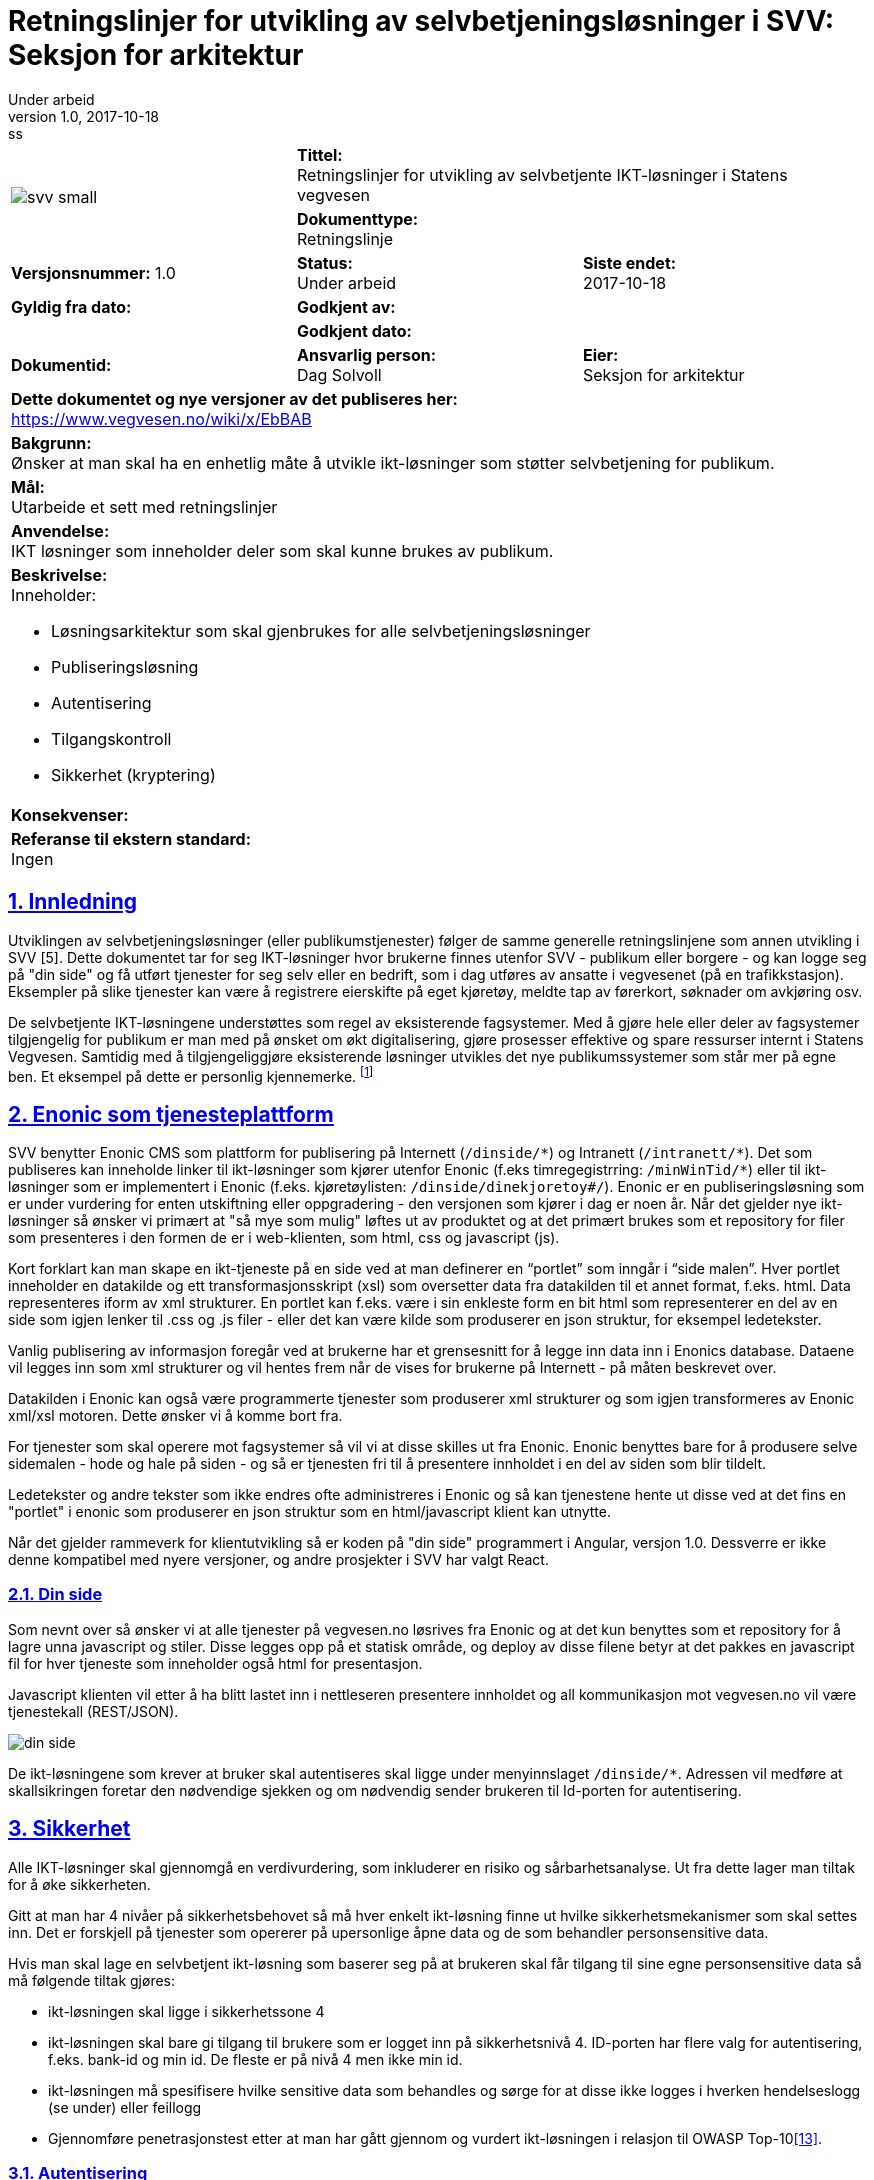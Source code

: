 = Retningslinjer for utvikling av selvbetjeningsløsninger i SVV: Seksjon for arkitektur
Under arbeid
v1.0, 2017-10-18: ss

:doctype: article
:docinfo:
:icons: font
:toc: left
:toc-title: Innholdsfortegnelse
:toclevels: 3
:sectlinks:
:numbered:

:leveloffset: +0





[cols="a,a,a"]
|=======================================
1.2+| image:img/svv_small.png[] 2+| *Tittel:* +
Retningslinjer for utvikling av selvbetjente IKT-løsninger i Statens vegvesen  2+| *Dokumenttype:* +
Retningslinje
| *Versjonsnummer:* 1.0 | *Status:* +
Under arbeid | *Siste endet:* +
2017-10-18

| *Gyldig fra dato:* 2+| *Godkjent av:*
|  2+| *Godkjent dato:*

| *Dokumentid:* +
 | *Ansvarlig person:* +
Dag Solvoll | *Eier:* +
Seksjon for arkitektur

3+| *Dette dokumentet og nye versjoner av det publiseres her:* +
https://www.vegvesen.no/wiki/x/EbBAB

3+| *Bakgrunn:* +
Ønsker at man skal ha en enhetlig måte å utvikle ikt-løsninger som støtter selvbetjening for publikum.

3+| *Mål:* +
Utarbeide et sett med retningslinjer

3+| *Anvendelse:* +
IKT løsninger som inneholder deler som skal kunne brukes av publikum.

3+| *Beskrivelse:* +
Inneholder:

* Løsningsarkitektur som skal gjenbrukes for alle selvbetjeningsløsninger
* Publiseringsløsning
* Autentisering
* Tilgangskontroll
* Sikkerhet (kryptering)

3+| *Konsekvenser:* +


3+| *Referanse til ekstern standard:* +
Ingen
|=======================================



// asciidoc -b html5 -a icons -a toc2 -a theme=flask  index.adoc

<<<


== Innledning

Utviklingen av selvbetjeningsløsninger (eller publikumstjenester) følger de samme generelle
retningslinjene som annen utvikling i SVV [5]. Dette dokumentet tar for seg IKT-løsninger hvor
brukerne finnes utenfor SVV - publikum eller borgere - og kan logge seg på "din side" og få utført
tjenester for seg selv eller en bedrift, som i dag utføres av ansatte i vegvesenet (på en
trafikkstasjon). Eksempler på slike tjenester kan være å registrere eierskifte på eget kjøretøy,
meldte tap av førerkort, søknader om avkjøring osv.

De selvbetjente IKT-løsningene understøttes som regel av eksisterende fagsystemer. Med å gjøre hele
eller deler av fagsystemer tilgjengelig for publikum er man med på ønsket om økt digitalisering, gjøre
prosesser effektive og spare ressurser internt i Statens Vegvesen. Samtidig med å tilgjengeliggjøre
eksisterende løsninger utvikles det nye publikumssystemer som står mer på egne ben. Et eksempel på
dette er personlig kjennemerke. footnote:[IKT løsningen har integrasjoner mot andre fagsystemer,
som motorvognregisteret og arkivet]

== Enonic som tjenesteplattform

SVV benytter Enonic CMS som plattform for publisering på Internett (`/dinside/\*`) og Intranett
(`/intranett/*`).  Det som publiseres kan inneholde linker til ikt-løsninger som kjører utenfor
Enonic (f.eks timregegistrring:
`/minWinTid/*`) eller til ikt-løsninger som er implementert i Enonic (f.eks. kjøretøylisten:
`/dinside/dinekjoretoy#/`). Enonic er en publiseringsløsning som er under vurdering for enten utskiftning
eller oppgradering - den versjonen som kjører i dag er noen år. Når det gjelder nye ikt-løsninger så
ønsker vi primært at "så mye som mulig" løftes ut av produktet og at det primært brukes som et
repository for filer som presenteres i den formen de er i web-klienten, som html, css og
javascript (js).

Kort forklart kan man skape en ikt-tjeneste på en side ved at man definerer en "`portlet`" som inngår i
"`side malen`". Hver portlet inneholder en datakilde og ett transformasjonsskript (xsl) som oversetter data
fra datakilden til et annet format, f.eks. html. Data representeres iform av xml strukturer. En portlet
kan f.eks. være i sin enkleste form en bit html som representerer en del av en side som igjen lenker til
.css og .js filer - eller det kan være kilde som produserer en json struktur, for eksempel ledetekster.

Vanlig publisering av informasjon foregår ved at brukerne har et grensesnitt for å legge inn data inn i
Enonics database. Dataene vil legges inn som xml strukturer og vil hentes frem når de vises for brukerne
på Internett - på måten beskrevet over.

Datakilden i Enonic kan også være programmerte tjenester som produserer xml strukturer og som igjen
transformeres av Enonic xml/xsl motoren. Dette ønsker vi å komme bort fra.

For tjenester som skal operere mot fagsystemer så vil vi at disse skilles ut fra Enonic. Enonic benyttes
bare for å produsere selve sidemalen - hode og hale på siden - og så er tjenesten fri til å presentere
innholdet i en del av siden som blir tildelt.

Ledetekster og andre tekster som ikke endres ofte administreres i Enonic og så kan tjenestene hente ut
disse ved at det fins en "portlet" i enonic som produserer en json struktur som en html/javascript klient
kan utnytte.

Når det gjelder rammeverk for klientutvikling så er koden på "din side" programmert i Angular, versjon 1.0.
Dessverre er ikke denne kompatibel med nyere versjoner, og andre prosjekter i SVV har valgt React.


=== Din side

Som nevnt over så ønsker vi at alle tjenester på vegvesen.no løsrives fra Enonic og at det
kun benyttes som et repository for å lagre unna javascript og stiler.  Disse legges opp på et
statisk område, og deploy av disse filene betyr at det pakkes en javascript fil for hver
tjeneste som inneholder også html for presentasjon.

Javascript klienten vil etter å ha blitt lastet inn i nettleseren presentere innholdet og all
kommunikasjon mot vegvesen.no vil være tjenestekall (REST/JSON).

image::img/din_side.png[]

De ikt-løsningene som krever at bruker skal autentiseres skal ligge under menyinnslaget
`/dinside/*`.   Adressen vil medføre at skallsikringen foretar den nødvendige sjekken og om
nødvendig sender brukeren til Id-porten for autentisering.

== Sikkerhet

Alle IKT-løsninger skal gjennomgå en verdivurdering, som inkluderer en risiko og sårbarhetsanalyse.
Ut fra dette lager man tiltak for å øke sikkerheten.

Gitt at man har 4 nivåer på sikkerhetsbehovet så må hver enkelt ikt-løsning finne ut hvilke
sikkerhetsmekanismer som skal settes inn. Det er forskjell på tjenester som opererer på upersonlige
åpne data og de som behandler personsensitive data.

Hvis man skal lage en selvbetjent ikt-løsning som baserer seg på at brukeren skal får tilgang til sine
egne personsensitive data så må følgende tiltak gjøres:

* ikt-løsningen skal ligge i sikkerhetssone 4
* ikt-løsningen skal bare gi tilgang til brukere som er logget inn på sikkerhetsnivå 4.  ID-porten har flere valg for autentisering, f.eks. bank-id og min id. De fleste er på nivå 4 men ikke min id.
* ikt-løsningen må spesifisere hvilke sensitive data som behandles og sørge for at disse ikke logges i hverken hendelseslogg (se under) eller feillogg
* Gjennomføre penetrasjonstest etter at man har gått gjennom og vurdert ikt-løsningen i relasjon til
OWASP Top-10<<13>>.

=== Autentisering

Bruk av ID-Porten gir 2-faktor autentisering og skal brukes for autentisering av brukere. ID Porten
forutsetter at brukere har såkalt elektronisk ID, hvor brukere kan velge blant 5 typer (MinID, BanID,
osv). Foruten MinID, som er på mellomhøyt sikkerhetsnivå, er de andre 4 på høyt sikkerhetsnivå.

Alle som skal logge seg på med ID-Porten må være registrert som brukere, hvor identen er fødselsnummeret,
eller et D-nummer. Når du registrerer deg kan du i tillegg registrere telefon og epost (eller begge deler).
Alle disse dataene vil ligge i et felles "kontaktregister". Autorisasjonen foregår ved at brukeren velger
en av de 5 leverandørene for elektronisk id. ID-Porten vil så federere brukerdata mot SVV og OpenAM
<<1>><<2>>.   Disse vil legges inn et eget SVV LDAP regime. Brukerne vil ligge der en spesifisert
tidsperiode (session timout på 120 minutter).

OpenAM eller PolicyAgent vil legge på brukerdata i http-header før aksess rutes inn mot ikt-løsningen.
Følgende felt finnes:

* SecurityLevel
* SSN (Personnummer: oversettes til USER_ID Datapower - SSN for reverse proxy)
* EMail
* MobilePhone

Email og Mobilephone er hentet fra kontakt og reservasjonsregisteret som Id-Porten/Difi administreres.
Disse feltene skal f.eks. kunne brukes ved varsling.  Der er andre felt som kunne ha vært intressant å
plukke med men som ikke er det i dag, f.eks. språk - eller culture, reservasjon mot bruk av epost ved
varling, digital epost adresse eller sikkerhetssertifikat.

For selvbetjeningstjenestene i figuren over så vil de plukke opp disse personrelaterte atributtene og
alltid vite hvilker person som anroper tjenestene.  Som vi skal se under så er det enkelte av
fagapplikasjonene og andre tjenester som forutsetter ett kundebegrep slik at man må kunne oversette
fødselsnummer til kunde id for disse.

ID Porten kan bare benyttes i Akseptansetest- (ATM) og produksjonsmiljøet.  For testbrukere i ATM kan
man kontakte testkontoret som har informasjon om testbrukere for Altinn og ID Porten.  For
systemtestmiljøet (STM) fins det ingen autentisering.  For å simiulere pålogget bruker i dette
miljøet kan man bruke f.eks. en plugin til chrome hvor man kan legge på request header attributter
(modheaderfootnote:[https://chrome.google.com/webstore/search/modheader?utm_source=chrome-ntp-icon]).

=== Autorisasjon

Brukerne kan ivareta ulike roller i vegvesenets IKT-løsninger. Det mest vanlige er at de opererer på vegne
av seg selv og løsningen tilbyr funksjoner og data for å få tilgang til å endre data om seg selv. I andre
sammenhenger kan det være at brukeren i kraft av å ibeha en rolle får tilgang til data som omfatter denne
rollen, f.eks. en daglig leder i en bedrift skal ha muligheten å omregistrere bedriftens biler.

Det er utviklet en komponent i SVV (Altinn Oppslag <<3>>) som IKT-løsninger skal bruke for:

* At selvbetjeningsbrukere skal kunne velge om han/hun skal operere på vegne av seg selv eller på vegne av
en arbeidsgiver, dvs. organisasjon/bedrift eller person
* Selvbetjeningsbruker skal få presentert de SVV-tjenester han/hun har fått rettighet til og skal kunne
velge tjeneste
* Selvbetjeningsløsning skal kunne verifisere at bruker har rettighet til SVV-tjenesten som velges.


Forutsetninger for bruk av komponenten:

* SVV-tjenestene skal meldes inn i Altinn som «delegerbare lenketjenester»:
** SVV-tjenester vi skal hente rettighet/autorisasjon til i Altinn må være registrert i Altinn selv
om tjenestene ikke har Altinn-skjema
** SVV-tjenestene i Altinn, f.eks. Salgsmelding for kjøretøy, registreres som lenketjeneste
** SVV-tjenestene som en sluttbruker (innlogget via ID-porten) skal bruke på vegne av en annen avgiver
(person eller organisasjon) må være delegerbare.
* DinSide og selvbetjeningsløsningene må kjenne altinnkode og altinnutgave for de aktuelle
SVV-tjenestene
* Tilgangsstyringen til SVV-tjenester i Altinn skal administreres i Altinn av avgivere (virksomhetene)

image::img/altinn_oppslag2.png[]
====
En bruker kan gis (i Altinn) tilgang til å representere en eller flere brukere eller organisasjoner -
derav domeneobjektet "`Altinn Bruker`".   Rettigheten til å aksessere en tjeneste har attributtene - Kode
er en unik id for tjenesten, utgave er versjonen, Aksjon er den aksjonen som det spørres om (read, write,
sign), Avgjørelse er "`Permit`" eller "`Deny`" og Sikkerhetsnivå er forventet sikkerhetsnivå til denne
tjenesten.
====

=== Konfidensialitet, integritet og tilgjengelighet

For de ikt-løsningene som behandler sensitive data er de viktig at dette ikke lagres eller caches noe
sted.  I dette tilfellet skal data kun "rutes" gjennom ikt-løsningen.  For øvrig refereres det til
sikkerhetsmodell for applikasjoner <<4>>.


== Løsningsarkitektur

Alle IKT-løsninger skal følge arkitekturprinsippene som bl.a. er beskrevet i retningslinjene for utvikling.
I tillegg er det utarbeidet IKT-krav som løsningene skal oppfylle. Arbeidet med løsningsarkitektur må
derfor holde seg innenfor disse rammene som IKT kravene, eller kvalitetskravene, setter.  Sikkerhet,
tilgjengelighet, ytelse, modifiserbarhet osv. er svært viktig for å komme frem til også gode
selvbetjeningtjenester.

Vanligvis vil disse typene av tjenester ta utgangspunkt i allerede etablerte fagsystemer. Dermed vil det
finnes flere typer brukere av de samme dataene. Selvbetjeningstjenestene vil da utgangspunkt i fragmenter
av data og funksjoner fra den helhetlige ikt-løsningen som igjen brukes av fagpersoner ansatt i vegvesenet.
I andre tilfeller hvor det er nyutvikling kan selvsagt selvbetjeningsfunksjonalitet og fagsystem utvikles
og i parallell, og i atter andre er hovedpoenget at selvbetjeningsbrukerne selv skal være primærbrukeren.

Vi kan dermed si at vi vil ha 3 typer av brukere i alle ikt-løsninger

* eksterne.  Dette er det vi definerer som selvbetjeningsbrukerne.
* interne.  Dette kan være ansatte som har spesialrolle for selbvetjeningsløsningene
* fag-brukere.  Detter er ansatte som bruker fag-løsningene

=== Lagdelt arkitektur

Retningslinjene for IKT utvikling i statens vegvesen definerer en lagdelt modell for IKT-løsninger<<5>>.
Selvbetjeningsløsningene utvikles ved at grensesnittet (GUI Presentasjonlag) består av et sett med
HTML/CSS/Javascript filer som legges ut på Enonic. Når brukeren går inn på en tjeneste, f.eks.
omregistrering så er det disse filene som aksesseres fra nettleseren.  Resten av tjenesten aksesseres
som REST tjenestekall mot ett eller flere såkalte adaptere.  Disse tilpasser data fra bakenforliggende
kall til nettleseren via et sett med REST tjenester.

image::img/lagdelt.png[]

===  Tjenester: Eksponering, autentisering og autorisasjon

Når man utvikler komponenter i selvbetjeningsløsningen så vil disse konsumeres av ulike brukergrupper
(se bilde under):

* eksterne brukere som er autentisert via ID-porten. Disse slipper gjennom skallsikringen og ytre
endepunkt mappes til indre endepunkt.
* interne brukere som ikke er autentisert via ID-porten men via etatens SSO-løsning. Også her vil ytre
endepunkt mappes til indre - samme som for eksterne brukere.
* tjenestebrukere som heller ikke er autentisert via id-porten, men er satt opp internt i SVV sin
LDAP løsning.

image::img/federertbruker.png[Intern og federert bruker]

Grunnen til at man har opp mot 3 eksterne endepunkter som mappes til samme interne endepunkt er at
skallsikringen skal kunne kjenne igjen endepunktet og foreta sjekk av bruker og legge på riktig
`USER_ID` i request header.


****
Ekstern eksponert:
*pass:quotes[https://www.vegvesen.no/ws/no/vegvesen/.../tjeneste_federertbruker]*

Mappes til intern *pass:quotes[https://www.vegvesen.no/ws/no/vegvesen/.../tjeneste]*

Tilsvarende for interne brukere og andre interne tjenester
****

Selve tjenesten (selvbejeningsadapter i figuren) vil dermed finne bruker sin id i `USER_ID` feltet - og
vil på denne måte kunne bestemme hvilke type bruker det er.

Eventuell fingranulert autorisasjon i tjenesten må implementeres.


=== Gjenbruk

Det er utviklet en rekke fellestjenester <<7>> som selvbetjeningsløsningene bør benytte der det er
hensiktsmessig. Vi vil i dette avsnittet trekke frem noen som er spesielt viktig. Tjenestekall til
disse fellesløsningene skal benytte eksponert endepunkt i skallsikringen.



==== Nettbetaling

For de selvbetjeningsløsninger som trenger funksjonalitet for nettbetaling <<6>> så finnes det en
egen tjeneste for dette.  For at tjenesten skal kunne brukes må det finnes en mottaker av betalingen
(brukersted).  Per idag er det registrert 3 enheter i Skatteetaten og 1 i vegvesenet.   Skal man
inkludere flere må dette tas opp med Nettbetaling.  Tjenesten har i dag et api bestående av følgende
funksjoner:

* Opprett betaling.  Skal inneholde felter som KID (referansenummer), redirectUrl (hvor man skal
sendes etter at betaling er gjennomført), kjøper (kundeID), beløp, målform og brukersted (mottaker).
Returnerer en betalingsId.  Denne vil bare registrere betalingen hos NetAxept og vil vente på
"`Hent betaling`".

* Hent betaling.  Skal inneholde id fra "`Opprett Betaling`".  Denne vil lede brukeren til Nets
som vil sette opp et eget grensesnitt for selve betalingen.  Når betalingen er gjennomført vil Nets
sende brukeren til siden som ligger bak "`redirectUrl`".  Her vil man fullføre betalingen,
"`Fullfør Betaling`"

* Fullfør Betaling.  Skal inneholde id fra "`Opprett Betaling`".  Vil godkjenne betalingen overfor
Nets og sende kvittering til brukeren.

==== Brukerdata og "Kunde"

Etter at bruker er autentisert av skallsikring (via id-porten) vil requesten rutes til den aktuelle
tjeneste hvor fødselsnummer er lagt inn i request header (User_Id eller
SNN2footnote:[Siden det historisk er endel tjenesteeksponeringer som går gjennom "`Reverse Proxy`" så
hentes fødselsnummeret ut her gjennom attributten "`SSN`", for de som er eksponert via Datapower
ligger fødselsnummeret i `USER_ID`]). For mange av
tjenestene/fagsystemene så benyttes ikke fødselsnummer som identifikator - spesielt for mange
"`TK`" applikasjoner benyttes kunde_id som unik identifikator. Denne kunde_id administreres av en
egen tjeneste, Kunde, som tilbyr et kunderegister med offisielle person- og organisasjonsopplysninger
hentet fra hhv. Det Sentrale Folkeregisteret (DSF) og Enhetsregisteret. Data hentes og oppdateres
online og ved daglige vaskerutiner. I Kunde kan man mappe mellom fødselsnummer og kunde_id.

Selvbetjening har utviklet et rest/json adapter mot Kunde som gjør det enklere for javascript
applikasjoner å benytte Kunde. Dette vil snart lanseres som en tjeneste i ikt-løsningen SB Felles.

For å kunne nå fagsystemer som opererer med kunde_id som identifikator er man nødt til å slå opp i
svv kunde for å hente ut denne. I tillegg om man behøver navn og adresse om brukeren så vil man finne
det her.

Tilstanden til den innloggede bruker vil bevares ved at det skapes en cookie under autentisering. Alle
etterfølgende request så vil skallsikringen utnytte dette ved å legge på fødselsnummer.
Selvbetjeningstjenestene kan nyttiggjøre seg dette. I tillegg vil tjenestene kunne nyttiggjøre seg det at
når brukeren velger å representere en organisasjon på din side så vil denne tilstanden spares i
"klienten" og request fra denne vil inneholde attributtet AGIVERID som er organisasjonsnummeret.


==== Hendelseslogg

Mange av selvbetjeningsløsningene vil fungere som et tillegg til etatens fagsystemer. De vil derfor ikke
ha behov for å lagre egne data om operasjoner som brukeren gjøre, fagsystemet vil ha full oversikt over
brukerens operasjoner. Det kan imidlertid være unntak fra dette, f.eks. ved introduksjon av nettbetaling
hvor selvbetjeningen vil koble fagsystemet, mot betaling og kanskje også registrering i økonomisystemet.
TK selvbetjening har derfor introdusert en logg <<9>> som er et tillegg av den vanlige request/splunk
loggingen. Her logges deler av forretningsprosessen slik at brukerstøtte kan finne ut hva som har hendt
når brukere tar kontakt. Denne vil også kunne brukes som en sikkerhet for at transaksjoner faktisk har
foregått.

Loggen vil bli en fellestjeneste for selvbetjening.

==== Meldingsformidling og SMS

De fleste av selvbetjeningsløsningene vil ha behov for å kommunisere asynkront med brukerne. Dette kan for
eksempel være å sende ut kvittering for betalte beløp. Det er utviklet en slik asynkron meldingsformidler
som skal benyttes for å sende ut meldinger/post til brukere som har en digital postkasse, dvs.

Meldingsformidleren består av 5 komponenter[10] hvor en er "meldingsfordeleren" som er en tjeneste for å
sende sikker digital post til sluttbruker. Meldingsfordeleren inneholder to tjenester som kan brukes av
fagsystemene. Den ene tjenesten sjekker om en aktuell person kan motta sikker digital post. Den andre
gjør selve utsendingen av sikker digital post.

Meldingsformidleren vil, hvis mottakeren har digital postkasse, sende meldingen til den digitale postkassen
som brukeren har, dvs eboks eller digital postkasse - alternativt kan den sendes til fysisk postkasse.
For organisasjoner sendes meldingen til digital postboks hos Altinn. Underveis kan også brukeren varsles
på SMS om at melding er sendt til digital postkasse.

Meldingsformidleren inneholder også en logg slik at applikasjonen har mulighet til å overvåke posten helt
frem til at den er levert til den digitale postkassen.

SMS Fellestjenester er en IKT-løsning som applikasjoner og tjenester i SVV kan benytte for å sende og
motta SMS fra kortnummer 2282<<10>>. Denne skal overta for SMS tjenesten i Autosys som er kalt Varsel.
Når denne tjenesten tas i bruk er det viktig å tenkte på at det er forbundet med kostnad å bruke
tjenesten. Man må derfor vurdere bruken ut fra hvert enkel tilfelle.



=== Brukerstøtte

Selv om selvbetjeningstjenester skal være intuitive og enkle å bruke vil det alltid oppstå uforutsette
hendelser - ting feiler, eller man ikke har forstått tjenesten. Brukeren kan da kontakte enheten Trafikant
og Kjøretøytjenester som vil bistå brukeren.

TK selvbetjeningsprosjektet har utviklet et støttesystem for noen av tjenestene - Hendelsesloggen. Dette
har et grafisk grensesnitt for brukerstøtte hvor man kan gå inn å søke på aktiviteter som bruker har gjort.
De enkelte tjenesten logger hendelser ut fra et gitt format, slik at man kan spore brukerens aktiviteter
i tjenesten.

image::img/hendelseslogg.png[Hendelseslogg]


== Refererte dokumenter

[cols="2,9"]
|===

| [[[1]]] | http://begrep.difi.no/ID-porten/SAMLAssertionV3[Brukerdata fra ID-Porten]

| [[[2]]] | https://www.vegvesen.no/wiki/download/attachments/33621857/ID-porten%20-%20integrasjonsguide.pdf?version=1&modificationDate=1504526031000&api=v2[Integrasjonsguide for ID-porten]

| [[[3]]]	| https://www.vegvesen.no/wiki/display/SOAprosjektet/Altinn-Oppslag[Altinn Oppslag]

| [[[4]]] | https://www.vegvesen.no/intranett/Etat/St%C3%B8ttefunksjoner/IT/IKT-faglig/IKT-verkt%C3%B8ykassen/Standarder+og+retningslinjer/_attachment/329980?_ts=136c5b20500&download=true&fast_title=Sikkerhetsmodell+for+applikasjoner[Sikkerhetsmodell for applikasjoner]

| [[[5]]] | http://webhotell.vegvesen.no/Prosesskartlegging/DOKUMENTER/Etat/IKT/IKT-verktoykassen/Standardbibliotek/RetningslinjerForIKTUtvikling.pdf[Retningslinjer for IKT-utvikling i Statens vegvesen]

| [[[6]]] | https://www.vegvesen.no/wiki/display/FoV/Nettbetaling[Nettbetaling]

| [[[7]]] | https://www.vegvesen.no/wiki/display/SOA/SOA+Tjenestekatalog[SOA Tjenestekatalog]

| [[[8]]] | https://www.vegvesen.no/wiki/display/SPE/30+SvvKunde[Svv kunde]

| [[[9]]] | https://www.vegvesen.no/wiki/display/FoV/Forslag?preview=/52625758/52985865/Utvidet%20hendelsslogg.pptx[Eksempel på bruk av Hendselsesloggen]
| | https://www.vegvesen.no/wiki/display/FoV/Systemdok%3A+Hendelseslogg[Systemdokumentasjon]

| [[[10]]] | https://www.vegvesen.no/wiki/display/IKTprosjektogkvalitet/05+Hvordan+komme+igang[Sikker digital post]
|          | https://www.vegvesen.no/wiki/display/SOAprosjektet/SMS+Fellestjenester[SMS fellestjeneste]

| [[[11]]] | http://webhotell.vegvesen.no/Prosesskartlegging/DOKUMENTER/Etat/IKT/IKT-verktoykassen/Standardbibliotek/EtatensArkitekturprinsipperForIKTLosninger.pdf[Arkitekturprinsipper]

| [[[12]]] | http://webhotell.vegvesen.no/Prosesskartlegging/DOKUMENTER/Etat/IKT/IKT-verktoykassen/Standardbibliotek/IKT-teknologikatalog.pdf[IKT-Teknologikatalogen]

| [[[13]]] | https://www.owasp.org/index.php/Top_10_2013-Top_10[OWASP Top 10 i 2013]

| [[[14]]] | https://www.regjeringen.no/no/dokumenter/digitaliseringsrundskrivet/id2522147/[DIFI: Digitaliseringsrundskrivet]
|===

